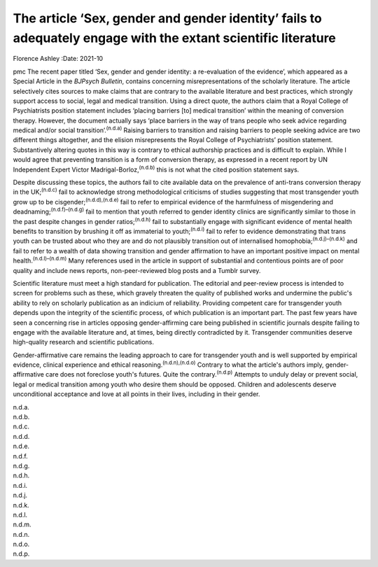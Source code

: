 ==============================================================================================================
The article ‘Sex, gender and gender identity’ fails to adequately engage with the extant scientific literature
==============================================================================================================

Florence Ashley
:Date: 2021-10


.. contents::
   :depth: 3
..

pmc
The recent paper titled ‘Sex, gender and gender identity: a
re-evaluation of the evidence’, which appeared as a Special Article in
the *BJPsych Bulletin*, contains concerning misrepresentations of the
scholarly literature. The article selectively cites sources to make
claims that are contrary to the available literature and best practices,
which strongly support access to social, legal and medical transition.
Using a direct quote, the authors claim that a Royal College of
Psychiatrists position statement includes ‘placing barriers [to] medical
transition’ within the meaning of conversion therapy. However, the
document actually says ‘place barriers in the way of trans people who
seek advice regarding medical and/or social transition’.\ :sup:`(n.d.a)`
Raising barriers to transition and raising barriers to people seeking
advice are two different things altogether, and the elision
misrepresents the Royal College of Psychiatrists’ position statement.
Substantively altering quotes in this way is contrary to ethical
authorship practices and is difficult to explain. While I would agree
that preventing transition is a form of conversion therapy, as expressed
in a recent report by UN Independent Expert Victor
Madrigal-Borloz,\ :sup:`(n.d.b)` this is not what the cited position
statement says.

Despite discussing these topics, the authors fail to cite available data
on the prevalence of anti-trans conversion therapy in the
UK;\ :sup:`(n.d.c)` fail to acknowledge strong methodological criticisms
of studies suggesting that most transgender youth grow up to be
cisgender;\ :sup:`(n.d.d),(n.d.e)` fail to refer to empirical evidence
of the harmfulness of misgendering and
deadnaming;\ :sup:`(n.d.f)–(n.d.g)` fail to mention that youth referred
to gender identity clinics are significantly similar to those in the
past despite changes in gender ratios;\ :sup:`(n.d.h)` fail to
substantially engage with significant evidence of mental health benefits
to transition by brushing it off as immaterial to youth;\ :sup:`(n.d.i)`
fail to refer to evidence demonstrating that trans youth can be trusted
about who they are and do not plausibly transition out of internalised
homophobia;\ :sup:`(n.d.j)–(n.d.k)` and fail to refer to a wealth of
data showing transition and gender affirmation to have an important
positive impact on mental health.\ :sup:`(n.d.l)–(n.d.m)` Many
references used in the article in support of substantial and contentious
points are of poor quality and include news reports, non-peer-reviewed
blog posts and a Tumblr survey.

Scientific literature must meet a high standard for publication. The
editorial and peer-review process is intended to screen for problems
such as these, which gravely threaten the quality of published works and
undermine the public's ability to rely on scholarly publication as an
indicium of reliability. Providing competent care for transgender youth
depends upon the integrity of the scientific process, of which
publication is an important part. The past few years have seen a
concerning rise in articles opposing gender-affirming care being
published in scientific journals despite failing to engage with the
available literature and, at times, being directly contradicted by it.
Transgender communities deserve high-quality research and scientific
publications.

Gender-affirmative care remains the leading approach to care for
transgender youth and is well supported by empirical evidence, clinical
experience and ethical reasoning.\ :sup:`(n.d.n),(n.d.o)` Contrary to
what the article's authors imply, gender-affirmative care does not
foreclose youth's futures. Quite the contrary.\ :sup:`(n.d.p)` Attempts
to unduly delay or prevent social, legal or medical transition among
youth who desire them should be opposed. Children and adolescents
deserve unconditional acceptance and love at all points in their lives,
including in their gender.

.. container:: references csl-bib-body hanging-indent
   :name: refs

   .. container:: csl-entry
      :name: ref-ref1

      n.d.a.

   .. container:: csl-entry
      :name: ref-ref2

      n.d.b.

   .. container:: csl-entry
      :name: ref-ref3

      n.d.c.

   .. container:: csl-entry
      :name: ref-ref4

      n.d.d.

   .. container:: csl-entry
      :name: ref-ref5

      n.d.e.

   .. container:: csl-entry
      :name: ref-ref6

      n.d.f.

   .. container:: csl-entry
      :name: ref-ref9

      n.d.g.

   .. container:: csl-entry
      :name: ref-ref10

      n.d.h.

   .. container:: csl-entry
      :name: ref-ref11

      n.d.i.

   .. container:: csl-entry
      :name: ref-ref12

      n.d.j.

   .. container:: csl-entry
      :name: ref-ref15

      n.d.k.

   .. container:: csl-entry
      :name: ref-ref16

      n.d.l.

   .. container:: csl-entry
      :name: ref-ref23

      n.d.m.

   .. container:: csl-entry
      :name: ref-ref24

      n.d.n.

   .. container:: csl-entry
      :name: ref-ref25

      n.d.o.

   .. container:: csl-entry
      :name: ref-ref26

      n.d.p.
